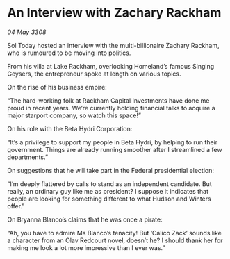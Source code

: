 * An Interview with Zachary Rackham

/04 May 3308/

Sol Today hosted an interview with the multi-billionaire Zachary Rackham, who is rumoured to be moving into politics. 

From his villa at Lake Rackham, overlooking Homeland’s famous Singing Geysers, the entrepreneur spoke at length on various topics. 

On the rise of his business empire: 

“The hard-working folk at Rackham Capital Investments have done me proud in recent years. We’re currently holding financial talks to acquire a major starport company, so watch this space!” 

On his role with the Beta Hydri Corporation: 

“It’s a privilege to support my people in Beta Hydri, by helping to run their government. Things are already running smoother after I streamlined a few departments.” 

On suggestions that he will take part in the Federal presidential election: 

“I’m deeply flattered by calls to stand as an independent candidate. But really, an ordinary guy like me as president? I suppose it indicates that people are looking for something different to what Hudson and Winters offer.” 

On Bryanna Blanco’s claims that he was once a pirate: 

“Ah, you have to admire Ms Blanco’s tenacity! But ‘Calico Zack’ sounds like a character from an Olav Redcourt novel, doesn’t he? I should thank her for making me look a lot more impressive than I ever was.”